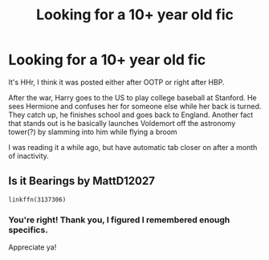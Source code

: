 #+TITLE: Looking for a 10+ year old fic

* Looking for a 10+ year old fic
:PROPERTIES:
:Author: dantheman_00
:Score: 2
:DateUnix: 1619475198.0
:DateShort: 2021-Apr-27
:FlairText: What's That Fic?
:END:
It's HHr, I think it was posted either after OOTP or right after HBP.

After the war, Harry goes to the US to play college baseball at Stanford. He sees Hermione and confuses her for someone else while her back is turned. They catch up, he finishes school and goes back to England. Another fact that stands out is he basically launches Voldemort off the astronomy tower(?) by slamming into him while flying a broom

I was reading it a while ago, but have automatic tab closer on after a month of inactivity.


** Is it Bearings by MattD12027

#+begin_example
  linkffn(3137306)
#+end_example
:PROPERTIES:
:Author: morozkhi
:Score: 3
:DateUnix: 1619479923.0
:DateShort: 2021-Apr-27
:END:

*** You're right! Thank you, I figured I remembered enough specifics.

Appreciate ya!
:PROPERTIES:
:Author: dantheman_00
:Score: 1
:DateUnix: 1619480673.0
:DateShort: 2021-Apr-27
:END:
